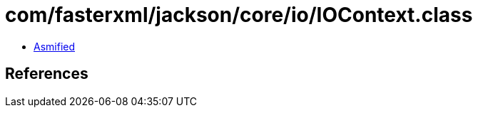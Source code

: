 = com/fasterxml/jackson/core/io/IOContext.class

 - link:IOContext-asmified.java[Asmified]

== References

